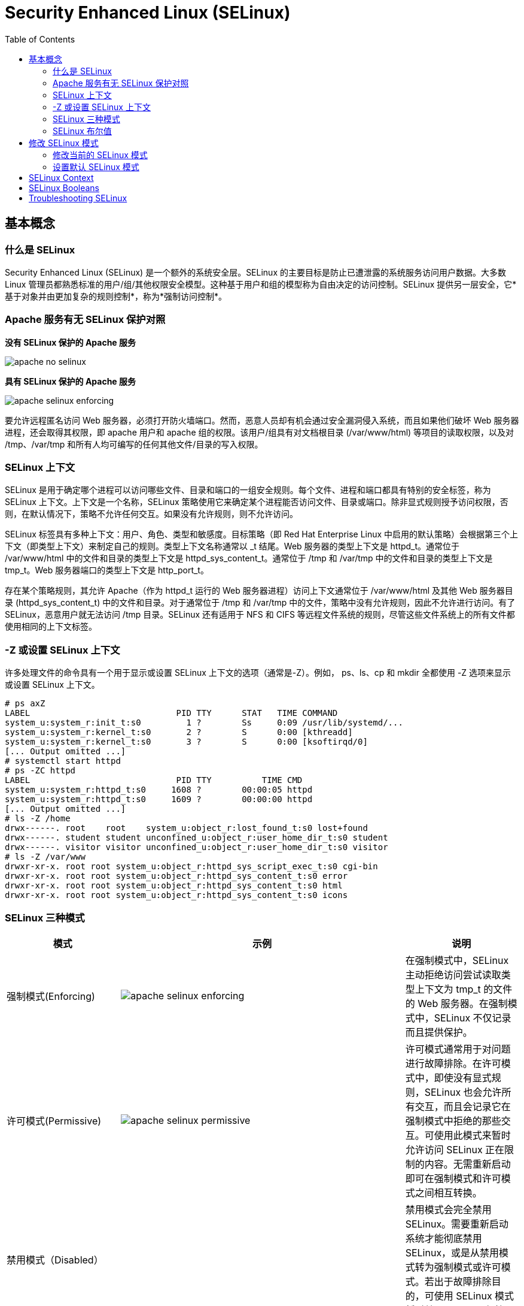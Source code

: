 
= Security Enhanced Linux (SELinux)
:toc: manual

== 基本概念

=== 什么是 SELinux

Security Enhanced Linux (SELinux) 是一个额外的系统安全层。SELinux 的主要目标是防止已遭泄露的系统服务访问用户数据。大多数 Linux 管理员都熟悉标准的用户/组/其他权限安全模型。这种基于用户和组的模型称为自由决定的访问控制。SELinux 提供另一层安全，它*基于对象并由更加复杂的规则控制*，称为*强制访问控制*。

===  Apache 服务有无 SELinux 保护对照

.*没有 SELinux 保护的 Apache 服务*
image:img/apache-no-selinux.png[]

.*具有 SELinux 保护的 Apache 服务*
image:img/apache-selinux-enforcing.png[]

要允许远程匿名访问 Web 服务器，必须打开防火墙端口。然而，恶意人员却有机会通过安全漏洞侵入系统，而且如果他们破坏 Web 服务器进程，还会取得其权限，即 apache 用户和 apache 组的权限。该用户/组具有对文档根目录 (/var/www/html) 等项目的读取权限，以及对 /tmp、/var/tmp 和所有人均可编写的任何其他文件/目录的写入权限。

=== SELinux 上下文

SELinux 是用于确定哪个进程可以访问哪些文件、目录和端口的一组安全规则。每个文件、进程和端口都具有特别的安全标签，称为 SELinux 上下文。上下文是一个名称，SELinux 策略使用它来确定某个进程能否访问文件、目录或端口。除非显式规则授予访问权限，否则，在默认情况下，策略不允许任何交互。如果没有允许规则，则不允许访问。

SELinux 标签具有多种上下文：用户、角色、类型和敏感度。目标策略（即 Red Hat Enterprise Linux 中启用的默认策略）会根据第三个上下文（即类型上下文）来制定自己的规则。类型上下文名称通常以 _t 结尾。Web 服务器的类型上下文是 httpd_t。通常位于 /var/www/html 中的文件和目录的类型上下文是 httpd_sys_content_t。通常位于 /tmp 和 /var/tmp 中的文件和目录的类型上下文是 tmp_t。Web 服务器端口的类型上下文是 http_port_t。

存在某个策略规则，其允许 Apache（作为 httpd_t 运行的 Web 服务器进程）访问上下文通常位于 /var/www/html 及其他 Web 服务器目录 (httpd_sys_content_t) 中的文件和目录。对于通常位于 /tmp 和 /var/tmp 中的文件，策略中没有允许规则，因此不允许进行访问。有了 SELinux，恶意用户就无法访问 /tmp 目录。SELinux 还有适用于 NFS 和 CIFS 等远程文件系统的规则，尽管这些文件系统上的所有文件都使用相同的上下文标签。

=== -Z 或设置 SELinux 上下文

许多处理文件的命令具有一个用于显示或设置 SELinux 上下文的选项（通常是-Z）。例如， ps、ls、cp 和 mkdir 全都使用 -Z 选项来显示或设置 SELinux 上下文。

[source, text]
----
# ps axZ
LABEL                             PID TTY      STAT   TIME COMMAND
system_u:system_r:init_t:s0         1 ?        Ss     0:09 /usr/lib/systemd/...
system_u:system_r:kernel_t:s0       2 ?        S      0:00 [kthreadd]
system_u:system_r:kernel_t:s0       3 ?        S      0:00 [ksoftirqd/0]
[... Output omitted ...]
# systemctl start httpd
# ps -ZC httpd
LABEL                             PID TTY          TIME CMD
system_u:system_r:httpd_t:s0     1608 ?        00:00:05 httpd
system_u:system_r:httpd_t:s0     1609 ?        00:00:00 httpd
[... Output omitted ...]
# ls -Z /home
drwx------. root    root    system_u:object_r:lost_found_t:s0 lost+found
drwx------. student student unconfined_u:object_r:user_home_dir_t:s0 student
drwx------. visitor visitor unconfined_u:object_r:user_home_dir_t:s0 visitor
# ls -Z /var/www
drwxr-xr-x. root root system_u:object_r:httpd_sys_script_exec_t:s0 cgi-bin
drwxr-xr-x. root root system_u:object_r:httpd_sys_content_t:s0 error
drwxr-xr-x. root root system_u:object_r:httpd_sys_content_t:s0 html
drwxr-xr-x. root root system_u:object_r:httpd_sys_content_t:s0 icons
----

=== SELinux 三种模式

[cols="2,5a,2"]
|===
|模式 |示例 |说明

|强制模式(Enforcing)
|image:img/apache-selinux-enforcing.png[]
|在强制模式中，SELinux 主动拒绝访问尝试读取类型上下文为 tmp_t 的文件的 Web 服务器。在强制模式中，SELinux 不仅记录而且提供保护。

|许可模式(Permissive)
|image:img/apache-selinux-permissive.png[]
|许可模式通常用于对问题进行故障排除。在许可模式中，即使没有显式规则，SELinux 也会允许所有交互，而且会记录它在强制模式中拒绝的那些交互。可使用此模式来暂时允许访问 SELinux 正在限制的内容。无需重新启动即可在强制模式和许可模式之间相互转换。

|禁用模式（Disabled）
|
|禁用模式会完全禁用 SELinux。需要重新启动系统才能彻底禁用 SELinux，或是从禁用模式转为强制模式或许可模式。若出于故障排除目的，可使用 SELinux 模式暂时禁用 SELinux 保护。
|===


NOTE: 最好使用许可模式，而不是彻底关闭 SELinux。原因之一在于即使在许可模式中，内核也将根据需要自动维护 SELinux 文件系统标签，从而避免为了启用 SELinux 而重启系统时，重新标记文件系统所带来的昂贵费用。

[source,text]
.*要显示当前使用的有效 SELinux 模式*
----
# getenforce
Enforcing
----

=== SELinux 布尔值

SELinux 布尔值是更改 SELinux 策略行为的开关。SELinux 布尔值是可以启用或禁用的规则。安全管理员可以使用 SELinux 布尔值来有选择地调整策略。

`getsebool` 命令用于显示 SELinux 布尔值及其当前值。-a 选项可使此命令列出所有布尔值。

[source, text]
----
# getsebool -a
abrt_anon_write --> off
abrt_handle_event --> off
abrt_upload_watch_anon_write --> on
antivirus_can_scan_system --> off
antivirus_use_jit --> off
auditadm_exec_content --> on
authlogin_nsswitch_use_ldap --> off
...
----

== 修改 SELinux 模式

=== 修改当前的 SELinux 模式

`setenforce` 命令修改当前的 SELinux 模式：

[source, text]
----
# getenforce
Enforcing
# setenforce
usage:  setenforce [ Enforcing | Permissive | 1 | 0 ]
# setenforce 0
# getenforce
Permissive
# setenforce Enforcing
# getenforce
Enforcing
----

暂时性设置 SELinux 模式的另一种做法是在启动时将参数传递给内核。传递内核参数 *enforcing=0* 会使系统在启动时进入许可模式。值 1 将指定强制模式。可在指定 *selinux=0* 参数时禁用 SELinux。值 1 将启用 SELinux。

=== 设置默认 SELinux 模式

确定在启动时使用哪种 SELinux 模式的配置文件是 `/etc/selinux/config`。请注意，该文件包含一些有用的注释：

[source, text]
----
# This file controls the state of SELinux on the system.
# SELINUX= can take one of these three values:
#     enforcing - SELinux security policy is enforced.
#     permissive - SELinux prints warnings instead of enforcing.
#     disabled - No SELinux policy is loaded.
SELINUX=enforcing
# SELINUXTYPE= can take one of these two values:
#     targeted - Targeted processes are protected,
#     minimum - Modification of targeted policy. Only selected processes
#               are protected. 
#     mls - Multi Level Security protection.
SELINUXTYPE=targeted
----

使用 `/etc/selinux/config` 更改启动时的默认 SELinux 模式。在上述示例中，它被设置为强制模式。

传递 *selinux=* 和/或 *enforcing=* 内核参数会覆盖在`/etc/selinux/config` 中指定的任何默认值。

[source,text]
.*To display SELinux Booleans and their current value*
----
# getsebool -a
# getsebool httpd_enable_homedirs
----

[source,text]
.*Changing the current SELinux mode*
----
# setenforce 0
# setenforce Enforcing
----

== SELinux Context

[source,text]
.*Changing the SELinux context*
----
# mkdir /virtual
# ls -Zd /virtual/
unconfined_u:object_r:default_t:s0 /virtual/
# chcon -t httpd_sys_content_t /virtual
# ls -Zd /virtual/
unconfined_u:object_r:httpd_sys_content_t:s0 /virtual/
# restorecon -v /virtual
restorecon reset /virtual context unconfined_u:object_r:httpd_sys_content_t:s0->unconfined_u:object_r:default_t:s0
# ls -Zd /virtual/
unconfined_u:object_r:default_t:s0 /virtual/
----

[source,text]
.*Defining SELinux default file context rules*
----
# touch /tmp/file1 /tmp/file2
# ls -Z /tmp/file*
unconfined_u:object_r:user_tmp_t:s0 /tmp/file1  unconfined_u:object_r:user_tmp_t:s0 /tmp/file2
# mv /tmp/file1 /var/www/html/
# mv /tmp/file2 /var/www/html/
# restorecon -Rv /var/www/
restorecon reset /var/www/html/file1 context unconfined_u:object_r:user_tmp_t:s0->unconfined_u:object_r:httpd_sys_content_t:s0
restorecon reset /var/www/html/file2 context unconfined_u:object_r:user_tmp_t:s0->unconfined_u:object_r:httpd_sys_content_t:s0
# ls -Z /var/www/html/file*
unconfined_u:object_r:httpd_sys_content_t:s0 /var/www/html/file1  unconfined_u:object_r:httpd_sys_content_t:s0 /var/www/html/file2

# touch /virtual/index.html
# ls -Zd /virtual/
unconfined_u:object_r:default_t:s0 /virtual/
# ls -Z /virtual/
unconfined_u:object_r:default_t:s0 index.html
# semanage fcontext -a -t httpd_sys_content_t '/virtual(/.*)?'
# restorecon -RFvv /virtual
restorecon reset /virtual context unconfined_u:object_r:default_t:s0->system_u:object_r:httpd_sys_content_t:s0
restorecon reset /virtual/index.html context unconfined_u:object_r:default_t:s0->system_u:object_r:httpd_sys_content_t:s0
# ls -Zd /virtual/
system_u:object_r:httpd_sys_content_t:s0 /virtual/
# ls -Z /virtual/
system_u:object_r:httpd_sys_content_t:s0 index.html
----

== SELinux Booleans

[source,shell]
.*Changing SELinux Booleans*
----
# getsebool httpd_enable_homedirs
httpd_enable_homedirs --> off
# setsebool httpd_enable_homedirs on
# semanage boolean -l | grep httpd_enable_homedirs
httpd_enable_homedirs          (on   ,  off)  Allow httpd to enable homedirs
# getsebool httpd_enable_homedirs 
httpd_enable_homedirs --> on
# setsebool -P httpd_enable_homedirs on
# semanage boolean -l | grep httpd_enable_homedirs
httpd_enable_homedirs          (on   ,   on)  Allow httpd to enable homedirs
----

== Troubleshooting SELinux

Basic Troubleshooting Steps:

1. Before thinking of making any adjustments, consider that SELinux may be doing its job correctly by prohibiting the attempted access. If a web server tries to access files in `/home`, this could signal a compromise of the service if web content isn't published by users. If access should have been granted, then additional steps need to be taken to solve the problem.
2. The most common SELinux issue is an incorrect file context. This can occur when a file is created in a location with one file context and moved into a place where a different context is expected. In most cases, running **restorecon** will correct the issue. Correcting issues in this way has a very narrow impact on the security of the rest of the system.
3. Another remedy for a too-restrictive access could be the adjustment of a Boolean. For example, the **ftpd_anon_write** Boolean controls whether anonymous FTP users can upload files. This Boolean would have to be turned on if it is desirable to allow anonymous FTP users to upload files to a server. Adjusting Booleans requires more care because they can have a broad impact on system security.
4. It is possible that the SELinux policy has a bug that prevents a legitimate access. Since SELinux has matured, this is a rare occurrence.

[source,shell]
.*Monitoring SELinux violations*
----
# touch /root/file3
# mv /root/file3 /var/www/html/
# systemctl restart httpd
# curl http://10.66.192.120/file3
<!DOCTYPE HTML PUBLIC "-//IETF//DTD HTML 2.0//EN">
<html><head>
<title>403 Forbidden</title>
</head><body>
<h1>Forbidden</h1>
<p>You don't have permission to access /file3
on this server.</p>
</body></html>
# ls -Z /var/www/html/
-rw-r--r--. root root unconfined_u:object_r:admin_home_t:s0 file3
-rw-r--r--. root root unconfined_u:object_r:httpd_sys_content_t:s0 index.html

# tail /var/log/audit/audit.log
...
type=AVC msg=audit(1497323187.810:1280): avc:  denied  { getattr } for  pid=3511 comm="httpd" path="/var/www/html/file3" dev="dm-0" ino=101765410 scontext=system_u:system_r:httpd_t:s0 tcontext=unconfined_u:object_r:admin_home_t:s0 tclass=file
...

# tail /var/log/messages
Jun 12 23:06:54 ksoong setroubleshoot: SELinux is preventing httpd from getattr access on the file /var/www/html/file3. For complete SELinux messages. run sealert -l 9841b5dd-cb32-4506-84b7-888a1564e1d9

# sealert -l 9841b5dd-cb32-4506-84b7-888a1564e1d9
SELinux is preventing httpd from getattr access on the file /var/www/html/file3.

*****  Plugin restorecon (99.5 confidence) suggests   ************************

If you want to fix the label. 
/var/www/html/file3 default label should be httpd_sys_content_t.
Then you can run restorecon.
Do
# /sbin/restorecon -v /var/www/html/file3

*****  Plugin catchall (1.49 confidence) suggests   **************************

If you believe that httpd should be allowed getattr access on the file3 file by default.
Then you should report this as a bug.
You can generate a local policy module to allow this access.
Do
allow this access for now by executing:
# ausearch -c 'httpd' --raw | audit2allow -M my-httpd
# semodule -i my-httpd.pp


Additional Information:
Source Context                system_u:system_r:httpd_t:s0
Target Context                unconfined_u:object_r:admin_home_t:s0
Target Objects                /var/www/html/file3 [ file ]
Source                        httpd
Source Path                   httpd
Port                          <Unknown>
Host                          ksoong.com
Source RPM Packages           
Target RPM Packages           
Policy RPM                    selinux-policy-3.13.1-102.el7_3.16.noarch
Selinux Enabled               True
Policy Type                   targeted
Enforcing Mode                Enforcing
Host Name                     ksoong.com
Platform                      Linux ksoong.com 3.10.0-514.16.1.el7.x86_64 #1 SMP
                              Fri Mar 10 13:12:32 EST 2017 x86_64 x86_64
Alert Count                   2
First Seen                    2017-06-12 23:06:27 EDT
Last Seen                     2017-06-12 23:06:53 EDT
Local ID                      9841b5dd-cb32-4506-84b7-888a1564e1d9

Raw Audit Messages
type=AVC msg=audit(1497323213.860:1282): avc:  denied  { getattr } for  pid=3512 comm="httpd" path="/var/www/html/file3" dev="dm-0" ino=101765410 scontext=system_u:system_r:httpd_t:s0 tcontext=unconfined_u:object_r:admin_home_t:s0 tclass=file

Hash: httpd,httpd_t,admin_home_t,file,getattr
----
